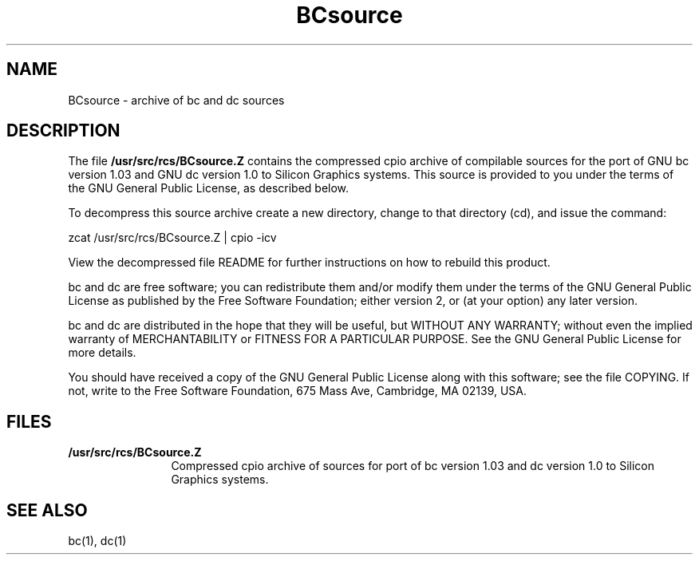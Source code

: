 '\"macro stdmacro
.TH BCsource 5
.SH NAME
BCsource \- archive of bc and dc sources
.SH DESCRIPTION
The file
.B /usr/src/rcs/BCsource.Z
contains
the compressed cpio archive of compilable
sources for the port of GNU bc version 1.03 and GNU dc version 1.0 to
Silicon Graphics systems.
This source is provided to you under the terms of
the GNU General Public License, as described below.
.P
To decompress this source archive
create a new directory, change to that
directory (cd), and issue the command:
.PP
zcat /usr/src/rcs/BCsource.Z | cpio -icv
.PP
View the decompressed file README for further instructions
on how to rebuild this product.
.PP
bc and dc are free software; you can redistribute them and/or modify
them under the terms of the GNU General Public License as published by
the Free Software Foundation; either version 2, or (at your option)
any later version.
.PP
bc and dc are distributed in the hope that they will be useful,
but WITHOUT ANY WARRANTY; without even the implied warranty of
MERCHANTABILITY or FITNESS FOR A PARTICULAR PURPOSE.
See the
GNU General Public License for more details.
.PP
You should have received a copy of the GNU General Public License
along with this software; see the file COPYING.
If not, write to
the Free Software Foundation, 675 Mass Ave, Cambridge, MA 02139, USA.
.SH FILES
.PD 0
.TP 12
.B /usr/src/rcs/BCsource.Z
Compressed cpio archive
of sources for port of bc version 1.03 and dc version 1.0 to
Silicon Graphics systems.
.SH SEE ALSO
bc(1),
dc(1)
